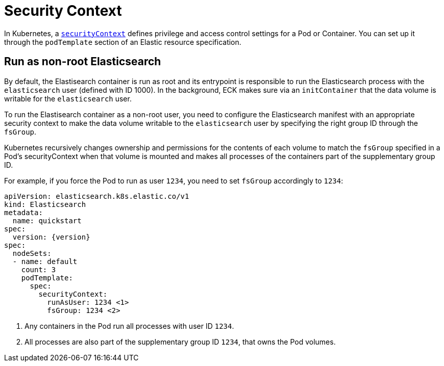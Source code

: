 :parent_page_id: elasticsearch-specification
:page_id: security-context
ifdef::env-github[]
****
link:https://www.elastic.co/guide/en/cloud-on-k8s/master/k8s-{parent_page_id}.html#k8s-{page_id}[View this document on the Elastic website]
****
endif::[]
[id="{p}-{page_id}"]
= Security Context

In Kubernetes, a https://kubernetes.io/docs/tasks/configure-pod-container/security-context/[`securityContext`] defines privilege and access control settings for a Pod or Container. You can set up it through the `podTemplate` section of an Elastic resource specification.

== Run as non-root Elasticsearch

By default, the Elastisearch container is run as root and its entrypoint is responsible to run the Elasticsearch process with the `elasticsearch` user (defined with ID 1000). In the background, ECK makes sure via an `initContainer` that the data volume is writable for the `elasticsearch` user.

To run the Elastisearch container as a non-root user, you need to configure the Elasticsearch manifest with an appropriate security context to make the data volume writable to the `elasticsearch` user by specifying the right group ID through the `fsGroup`.

Kubernetes recursively changes ownership and permissions for the contents of each volume to match the `fsGroup` specified in a Pod's securityContext when that volume is mounted and makes all processes of the containers part of the supplementary group ID.

For example, if you force the Pod to run as user `1234`, you need to set `fsGroup` accordingly to `1234`:

[source,yaml,subs="attributes,callouts"]
----
apiVersion: elasticsearch.k8s.elastic.co/v1
kind: Elasticsearch
metadata:
  name: quickstart
spec:
  version: {version}
spec:
  nodeSets:
  - name: default
    count: 3
    podTemplate:
      spec:
        securityContext:
          runAsUser: 1234 <1>
          fsGroup: 1234 <2>
----
<1> Any containers in the Pod run all processes with user ID `1234`.
<2> All processes are also part of the supplementary group ID `1234`, that owns the Pod volumes.
